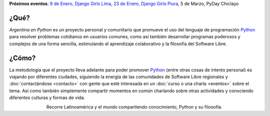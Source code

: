 .. title: Home
.. slug: index
.. date: 2015-03-26 18:23:03 UTC-03:00
.. tags: 
.. category: 
.. link: 
.. description: Argentina en Python es un proyecto personal y comunitario que promueve el uso del lenguaje de programación Python
.. previewimage: /index/logo.thumbnail.png
.. type: text
.. template: notitle.tmpl

.. raw:: html

   <link rel="stylesheet" href="//maxcdn.bootstrapcdn.com/font-awesome/4.3.0/css/font-awesome.min.css">
   <style>
     article.storypage img.logo {
         margin-top: 40px;
     }
   </style>


.. class:: alert alert-success

   **Próximos eventos**: `9 de Enero, Django Girls Lima <http://argentinaenpython.com.ar/django-girls-lima/>`_, `23 de Enero, Django Girls Piura <http://argentinaenpython.com.ar/django-girls-piura/>`_, 5 de Marzo, PyDay Chiclayo


.. image:: /index/logo.thumbnail.png
   :width: 420px
   :align: right
   :class: logo


¿Qué?
-----

.. class:: lead

*Argentina en Python* es un proyecto personal y comunitario que
promueve el uso del lenguaje de programación Python_ para resolver
problemas cotidianos en usuarios comunes, como así también desarrollar
programas poderosos y complejos de una forma sencilla, estimulando el
aprendizaje colaborativo y la filosofía del Software Libre.

¿Cómo?
------

.. class:: lead

La metodología que el proyecto lleva adelante para poder promover
Python_ (entre otras cosas de interés personal) es viajando por
diferentes ciudades, siguiendo la energía de las comunidades de
Software Libre regionales y :doc:`contactándose <contacto>` con gente
que esté interesada en un :doc:`curso o una charla <eventos>` sobre el
tema. Así como también simplemente compartir momentos en común
charlando sobre otras actividades y conociendo diferentes culturas y
formas de vida.

.. _Python: http://docs.python.org.ar/tutorial/3/real-index.html

.. raw:: html

   <style>
     .home-sections {
	 text-decoration: none;
	 color: #333;
     }

     .home-sections:hover {
	 opacity: 0.7;
     }

   </style>

   <hr style="border-width: 10px 0 0;">

   <div class="row" style="margin-top: 50px;">
     <a class="home-sections" href="/donde-esta-humitos/">
       <div class="col-md-4">
	 <p style="text-align: center"><i class="fa fa-car fa-5x"></p>
	 <h2 style="text-align: center">¿Dónde está <em>humitos</em>?</h2>
	 <p style="text-align: center">¡Enterate dónde estamos y ayudanos a planear nuestra ruta!</p>
       </div>
     </a>

     <a class="home-sections" href="/galeria/">
       <div class="col-md-4">
	 <p style="text-align: center"><i class="fa fa-picture-o fa-5x"></p>
	 <h2 style="text-align: center">Fotos</h2>
	 <p style="text-align: center">Galería de fotos de los eventos en los que hemos participado</p>
       </div>
     </a>

     <a class="home-sections" href="/nuestro-zen/">
       <div class="col-md-4">
	 <p style="text-align: center"><i class="fa fa-thumbs-o-up fa-5x"></p>
	 <h2 style="text-align: center">Nuestro Zen</h2>
	 <p style="text-align: center">Algunas reglas que seguimos para que el viaje y los eventos sean un éxito</p>
       </div>
     </a>
   </div>

   <div class="row" style="margin-bottom: 50px;">
     <a class="home-sections" href="/quiero-aprender-python/">
       <div class="col-md-4">
	 <p style="text-align: center"><i class="fa fa-mortar-board fa-5x"></p>
	 <h2 style="text-align: center">Quiero aprender Python</h2>
	 <p style="text-align: center">Tutoriales y documentación que te ayudarán a aprender Python de forma autodidacta</p>
       </div>
     </a>

     <a class="home-sections" href="/eventos/">
       <div class="col-md-4">
	 <p style="text-align: center"><i class="fa fa-calendar fa-5x"></p>
	 <h2 style="text-align: center">Próximos Eventos</h2>
	 <p style="text-align: center">Eventos que estamos organizando a futuro y que nos podés ayudar a coordinar en tu ciudad</p>
       </div>
     </a>

     <a class="home-sections" href="/donaciones/">
       <div class="col-md-4">
	 <p style="text-align: center"><i class="fa fa-dollar fa-5x"></p>
	 <h2 style="text-align: center">Donaciones</h2>
	 <p style="text-align: center">Colabora económicamente para ayudarnos a seguir adelante con este proyecto</p>
       </div>
     </a>

   </div>

   <hr style="border-width: 10px 0 0;">

.. raw:: html

	 <div class="row">

	  <div class="col-sm-6 col-md-4">
	    <div class="thumbnail">
	      <a href="/galeria/django-girls-mendoza/">
		<img style="width: 340px; height: 255px;" src="/galeria/django-girls-mendoza/IMG_20151112_162414.jpg" alt="Django Girls Mendoza"></a>
	      <div class="caption">
		<h3>Django Girls Mendoza</h3>
		<p>Workshop Django Girls</p>
	      </div>
	    </div>
	  </div>

	  <div class="col-sm-6 col-md-4">
	    <div class="thumbnail">
	      <a href="/galeria/django-girls-puno/">
		<img style="width: 340px; height: 255px;" src="/galeria/django-girls-puno/DSC_0740_01.jpg" alt="Django Girls Puno"></a>
	      <div class="caption">
		<h3>Django Girls Puno</h3>
		<p>Workshop Django Girls</p>
	      </div>
	    </div>
	  </div>

	  <div class="col-sm-6 col-md-4">
	    <div class="thumbnail">
	      <a href="/galeria/django-girls-santacruz/">
		<img style="width: 340px; height: 255px;" src="/galeria/django-girls-santacruz/IMG_20150829_104112.jpg" alt="Django Girls Santa Cruz"></a>
	      <div class="caption">
		<h3>Django Girls Santa Cruz</h3>
		<p>Workshop Django Girls</p>
	      </div>
	    </div>
	  </div>

	 </div>

.. class:: lead align-center

   Recorre Latinoamérica y el mundo compartiendo conocimiento, Python
   y su filosofía.
